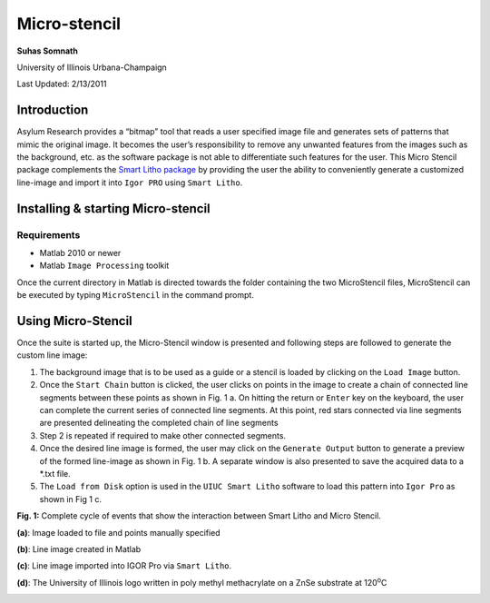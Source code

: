 Micro-stencil
=============

**Suhas Somnath**

University of Illinois Urbana-Champaign

Last Updated: 2/13/2011

Introduction
--------------

Asylum Research provides a “bitmap” tool that reads a user specified
image file and generates sets of patterns that mimic the original image.
It becomes the user’s responsibility to remove any unwanted features
from the images such as the background, etc. as the software package is
not able to differentiate such features for the user. This Micro
Stencil package complements the `Smart Litho package <https://github.com/ssomnath/smart_litho>`_ by providing the
user the ability to conveniently generate a customized line-image and
import it into ``Igor PRO`` using ``Smart Litho``.

Installing & starting Micro-stencil
-------------------------------------

Requirements
~~~~~~~~~~~~
* Matlab 2010 or newer
* Matlab ``Image Processing`` toolkit

Once the current directory in Matlab is directed towards the folder
containing the two MicroStencil files, MicroStencil can be executed by
typing ``MicroStencil`` in the command prompt. 

Using Micro-Stencil
----------------------

Once the suite is started up, the Micro-Stencil window is presented and
following steps are followed to generate the custom line image:

1. The background image that is to be used as a guide or a stencil is
   loaded by clicking on the ``Load Image`` button.

2. Once the ``Start Chain`` button is clicked, the user clicks on points
   in the image to create a chain of connected line segments between
   these points as shown in Fig. 1 a. On hitting the return or ``Enter``
   key on the keyboard, the user can complete the current series of
   connected line segments. At this point, red stars connected via line
   segments are presented delineating the completed chain of line
   segments

3. Step 2 is repeated if required to make other connected segments.

4. Once the desired line image is formed, the user may click on the
   ``Generate Output`` button to generate a preview of the formed
   line-image as shown in Fig. 1 b. A separate window is also presented
   to save the acquired data to a \*.txt file.

5. The ``Load from Disk`` option is used in the ``UIUC Smart Litho``
   software to load this pattern into ``Igor Pro`` as shown in Fig 1 c.

**Fig. 1:** Complete cycle of events that show the interaction between
Smart Litho and Micro Stencil.

**(a)**: Image loaded to file and points manually specified

|image0| 

**(b)**: Line image created in Matlab

|image1| 

**(c)**: Line image imported into IGOR Pro via ``Smart Litho``.

|image2| 

**(d)**: The University of Illinois logo written in poly methyl
methacrylate on a ZnSe substrate at 120\ :sup:`o`\ C

|image3|

.. |image0| image:: media/step_1.png
   :width: 2in
   :height: 3in
.. |image1| image:: media/step_2.png
   :width: 6.68333in
   :height: 7.39375in
.. |image2| image:: media/step_3.png
   :width: 6.68333in
   :height: 7.39375in
.. |image3| image:: media/step_4.png
   :width: 6.68333in
   :height: 7.39375in
